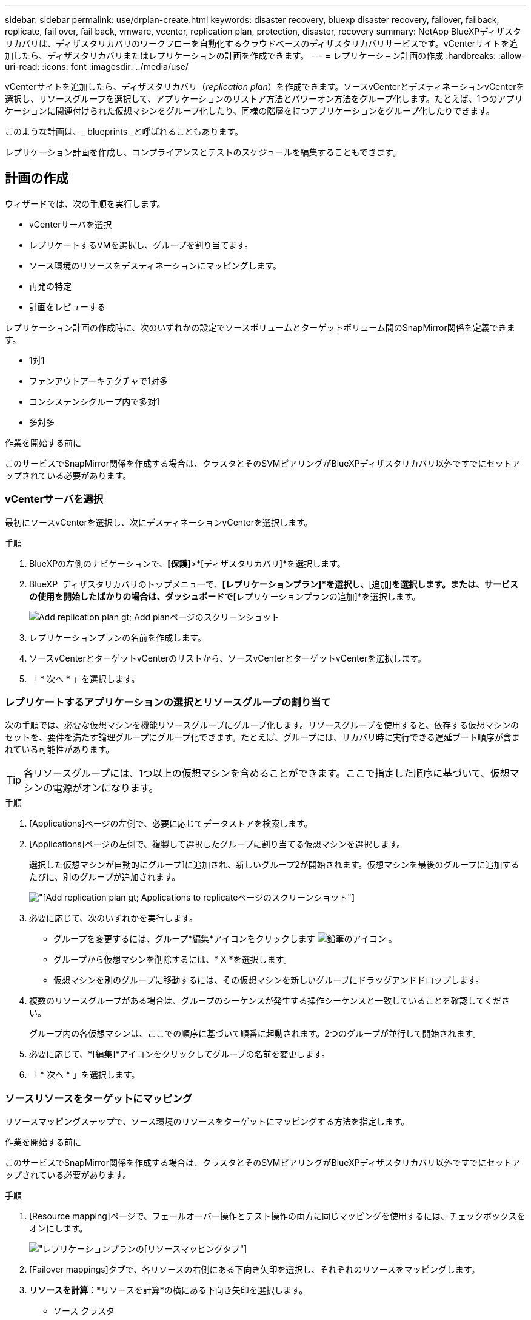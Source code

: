---
sidebar: sidebar 
permalink: use/drplan-create.html 
keywords: disaster recovery, bluexp disaster recovery, failover, failback, replicate, fail over, fail back, vmware, vcenter, replication plan, protection, disaster, recovery 
summary: NetApp BlueXPディザスタリカバリは、ディザスタリカバリのワークフローを自動化するクラウドベースのディザスタリカバリサービスです。vCenterサイトを追加したら、ディザスタリカバリまたはレプリケーションの計画を作成できます。 
---
= レプリケーション計画の作成
:hardbreaks:
:allow-uri-read: 
:icons: font
:imagesdir: ../media/use/


[role="lead"]
vCenterサイトを追加したら、ディザスタリカバリ（_replication plan_）を作成できます。ソースvCenterとデスティネーションvCenterを選択し、リソースグループを選択して、アプリケーションのリストア方法とパワーオン方法をグループ化します。たとえば、1つのアプリケーションに関連付けられた仮想マシンをグループ化したり、同様の階層を持つアプリケーションをグループ化したりできます。

このような計画は、_ blueprints _と呼ばれることもあります。

レプリケーション計画を作成し、コンプライアンスとテストのスケジュールを編集することもできます。



== 計画の作成

ウィザードでは、次の手順を実行します。

* vCenterサーバを選択
* レプリケートするVMを選択し、グループを割り当てます。
* ソース環境のリソースをデスティネーションにマッピングします。
* 再発の特定
* 計画をレビューする


レプリケーション計画の作成時に、次のいずれかの設定でソースボリュームとターゲットボリューム間のSnapMirror関係を定義できます。

* 1対1
* ファンアウトアーキテクチャで1対多
* コンシステンシグループ内で多対1
* 多対多


.作業を開始する前に
このサービスでSnapMirror関係を作成する場合は、クラスタとそのSVMピアリングがBlueXPディザスタリカバリ以外ですでにセットアップされている必要があります。



=== vCenterサーバを選択

最初にソースvCenterを選択し、次にデスティネーションvCenterを選択します。

.手順
. BlueXPの左側のナビゲーションで、*[保護]*>*[ディザスタリカバリ]*を選択します。
. BlueXP  ディザスタリカバリのトップメニューで、*[レプリケーションプラン]*を選択し、*[追加]*を選択します。または、サービスの使用を開始したばかりの場合は、ダッシュボードで*[レプリケーションプランの追加]*を選択します。
+
image:dr-plan-create-name.png["Add replication plan  gt; Add planページのスクリーンショット"]

. レプリケーションプランの名前を作成します。
. ソースvCenterとターゲットvCenterのリストから、ソースvCenterとターゲットvCenterを選択します。
. 「 * 次へ * 」を選択します。




=== レプリケートするアプリケーションの選択とリソースグループの割り当て

次の手順では、必要な仮想マシンを機能リソースグループにグループ化します。リソースグループを使用すると、依存する仮想マシンのセットを、要件を満たす論理グループにグループ化できます。たとえば、グループには、リカバリ時に実行できる遅延ブート順序が含まれている可能性があります。


TIP: 各リソースグループには、1つ以上の仮想マシンを含めることができます。ここで指定した順序に基づいて、仮想マシンの電源がオンになります。

.手順
. [Applications]ページの左側で、必要に応じてデータストアを検索します。
. [Applications]ページの左側で、複製して選択したグループに割り当てる仮想マシンを選択します。
+
選択した仮想マシンが自動的にグループ1に追加され、新しいグループ2が開始されます。仮想マシンを最後のグループに追加するたびに、別のグループが追加されます。

+
image:dr-plan-create-apps-vms4.png["[Add replication plan  gt; Applications to replicate]ページのスクリーンショット"]

. 必要に応じて、次のいずれかを実行します。
+
** グループを変更するには、グループ*編集*アイコンをクリックします image:icon-pencil.png["鉛筆のアイコン"] 。
** グループから仮想マシンを削除するには、* X *を選択します。
** 仮想マシンを別のグループに移動するには、その仮想マシンを新しいグループにドラッグアンドドロップします。


. 複数のリソースグループがある場合は、グループのシーケンスが発生する操作シーケンスと一致していることを確認してください。
+
グループ内の各仮想マシンは、ここでの順序に基づいて順番に起動されます。2つのグループが並行して開始されます。

. 必要に応じて、*[編集]*アイコンをクリックしてグループの名前を変更します。
. 「 * 次へ * 」を選択します。




=== ソースリソースをターゲットにマッピング

リソースマッピングステップで、ソース環境のリソースをターゲットにマッピングする方法を指定します。

.作業を開始する前に
このサービスでSnapMirror関係を作成する場合は、クラスタとそのSVMピアリングがBlueXPディザスタリカバリ以外ですでにセットアップされている必要があります。

.手順
. [Resource mapping]ページで、フェールオーバー操作とテスト操作の両方に同じマッピングを使用するには、チェックボックスをオンにします。
+
image:dr-plan-resource-mapping2.png["レプリケーションプランの[リソースマッピング]タブ"]

. [Failover mappings]タブで、各リソースの右側にある下向き矢印を選択し、それぞれのリソースをマッピングします。
. *リソースを計算*：*リソースを計算*の横にある下向き矢印を選択します。
+
** ソース クラスタ
** ターゲットクラスタ（オプション）


. *仮想ネットワーク*：フェイルオーバーマッピングタブで、*仮想ネットワーク*の横にある下向き矢印を選択します。ソース仮想LANとターゲットセグメントを入力または選択します。
. *仮想マシン*：[フェイルオーバーマッピング]タブで、*[仮想マシン]*の横にある下向き矢印を選択します。
+
適切なセグメントへのネットワークマッピングを選択します。セグメントはすでにプロビジョニングされているので、仮想マシンをマッピングする適切なセグメントを選択してください。

+
このセクションは、選択内容に応じて有効または無効にすることができます。

+
SnapMirrorはボリュームレベルです。そのため、すべての仮想マシンがレプリケーションターゲットにレプリケートされます。データストアに含まれているすべての仮想マシンを選択してください。選択されていない場合は、レプリケーションプランの一部である仮想マシンのみが処理されます。

+
** * IPアドレスタイプ*：レプリケーション計画の仮想マシンセクションでソースとターゲットの場所間のネットワークをマッピングする場合、BlueXP  ディザスタリカバリにはDHCPまたは静的IPの2つのオプションがあります。静的IPの場合は、サブネット、ゲートウェイ、およびDNSサーバを設定します。さらに、仮想マシンのクレデンシャルを入力します。
+
*** * DHCP *：このオプションを選択した場合は、VMのクレデンシャルのみを指定します。
*** *静的IP *：ソースVMと同じ情報または異なる情報を選択できます。ソースと同じを選択した場合は、クレデンシャルを入力する必要はありません。一方、ソースと異なる情報を使用する場合は、クレデンシャル、VMのIPアドレス、サブネットマスク、DNS、およびゲートウェイ情報を指定できます。VMゲストOSのクレデンシャルは、グローバルレベルまたは各VMレベルで指定する必要があります。
+
image:dr-plan-create-mapping-vms2.png["レプリケーションプランの追加>リソースマッピング>仮想マシンを示すスクリーンショット"]

+
これは、大規模な環境を小規模なターゲットクラスタにリカバリする場合や、1対1の物理VMwareインフラストラクチャをプロビジョニングせずにディザスタリカバリテストを実行する場合に非常に役立ちます。



** *ソースVMのCPUとRAM *：[仮想マシンの詳細]で、必要に応じてVMのCPUとRAMのパラメータのサイズを変更できます。
** *起動遅延*：リソースグループ全体で選択したすべての仮想マシンの起動順序を変更できます。デフォルトでは、リソースグループの選択時に選択された起動順序が使用されますが、この段階で変更を加えることができます。このフィールドを使用すると、起動アクションの遅延を分単位で調整できます。
** *アプリケーションと整合性のあるレプリカを作成*：アプリケーションと整合性のあるSnapshotコピーを作成するかどうかを指定します。サービスはアプリケーションを休止し、Snapshotを作成してアプリケーションの整合性のある状態を取得します。


. *データストア*：[フェイルオーバーマッピング]タブで、*[データストア]*の横にある下矢印を選択します。選択した仮想マシンに基づいて、データストアマッピングが自動的に選択されます。
+
このセクションは、選択内容に応じて有効または無効にすることができます。

+
** * RPO *：リカバリするデータの量（時間で測定）を示す目標復旧時点（RPO）を入力します。たとえば、RPOを60分と入力した場合、常に60分以内のデータがリカバリに含まれている必要があります。災害が発生した場合は、最大60分分のデータが失われます。また、すべてのデータストアに対して保持するSnapshotコピーの数も入力します。
** *保持数*：保持するSnapshotの数を入力します。
** *ソースとターゲットのデータストア*：ボリュームでSnapMirror関係がすでに確立されている場合は、対応するソースとターゲットのデータストアを選択できます。SnapMirror関係のないボリュームを選択した場合は、作業環境とそのピアSVMを選択して作成できます。
+

NOTE: このサービスでSnapMirror関係を作成する場合は、クラスタとそのSVMピアリングがBlueXPディザスタリカバリ以外ですでにセットアップされている必要があります。

+
*** *整合グループ*：レプリケーション計画を作成する際に、異なるボリュームや異なるSVMのVMを含めることができます。BlueXPディザスタリカバリで整合グループSnapshotが作成されます。


** Recovery Point Objective（RPO；目標復旧時点）を指定すると、RPOに基づいてプライマリバックアップがスケジュールされ、セカンダリデスティネーションが更新されます。
** VMが同じボリュームと同じSVMの場合、サービスは標準のONTAP Snapshotを実行し、セカンダリデスティネーションを更新します。
** VMが別 々 のボリュームの同じSVMにある場合は、すべてのボリュームを含めることで整合グループSnapshotが作成され、セカンダリデスティネーションが更新されます。
** VMが別 々 のボリュームと別 々 のSVMにある場合、サービスは同じクラスタまたは別 々 のクラスタ内のすべてのボリュームを含めて、整合グループの開始フェーズとコミットフェーズのSnapshotを実行し、セカンダリデスティネーションを更新します。
** フェイルオーバー中は任意のSnapshotを選択できます。最新のSnapshotを選択すると、オンデマンドバックアップが作成され、デスティネーションが更新され、そのSnapshotを使用してフェイルオーバーが実行されます。


. テスト環境に異なるマッピングを設定するには、チェックボックスをオフにして*テストマッピング*タブを選択します。前のように各タブを確認しますが、今回はテスト環境について説明します。
+
[Test mappings]タブで、[Virtual Machines]と[Datastores]のマッピングが無効になります。

+

TIP: 後で計画全体をテストできます。ここでは、テスト環境用のマッピングを設定します。





=== 再発の特定

データを別のターゲットに移行する（1回限りの移動）か、SnapMirror頻度でレプリケートするかを選択します。

レプリケートする場合は、データをミラーリングする頻度を特定します。

.手順
. [繰り返し]ページで、*[移行]*または*[レプリケート]*を選択します。
+
** *移行*：アプリケーションをターゲットの場所に移動する場合に選択します。
** *Replicate*:繰り返しのレプリケーションでは'ソース・コピーからの変更を反映して'ターゲット・コピーを最新の状態に維持します


+
image:dr-plan-create-recurrence.png["[Add replication plan  gt; Recurrence]のスクリーンショット"]

. 「 * 次へ * 」を選択します。




=== レプリケーション計画の確認

最後に、レプリケーション計画を確認します。


TIP: レプリケーションプランは、あとで無効にしたり削除したりできます。

.手順
. [Plan Details]、[Failover Mapping]、[VMs]の各タブで情報を確認します。
. [プランの追加]*を選択します。
+
計画が計画のリストに追加されます。





== スケジュールを編集してコンプライアンスをテストし、フェイルオーバーテストが機能することを確認

コンプライアンスおよびフェイルオーバーテストをテストするスケジュールを設定して、必要に応じて正しく動作することを確認できます。

* *コンプライアンス時間への影響*：レプリケーション計画が作成されると、サービスはデフォルトでコンプライアンススケジュールを作成します。デフォルトの準拠時間は30分です。この時間を変更するには、レプリケーションプランのスケジュールの編集を使用します。
* *フェイルオーバーの影響をテスト*：フェイルオーバープロセスをオンデマンドでテストすることも、スケジュールに従ってテストすることもできます。これにより、レプリケーション計画で指定されたデスティネーションへの仮想マシンのフェイルオーバーをテストできます。
+
テストフェイルオーバーでは、FlexCloneボリュームを作成し、データストアをマウントして、そのデータストアのワークロードを移動します。テストフェイルオーバー処理では、本番環境のワークロード、テストサイトで使用されているSnapMirror関係、および正常に動作し続ける必要がある保護対象のワークロードに_not_の影響があります。



スケジュールに基づいてフェイルオーバーテストが実行され、レプリケーション計画で指定されたデスティネーションにワークロードが移動していることが確認されます。

.手順
. BlueXPディザスタリカバリのトップメニューで、*[レプリケーションプラン]*を選択します。
+
image:dr-plan-list.png["レプリケーションプランのリストを示すスクリーンショット"]

. [アクション]*を選択します。 image:icon-horizontal-dots.png["水平ドット[アクション]メニュー"] アイコンをクリックし、*[スケジュールの編集]*を選択します。
. BlueXPディザスタリカバリでテストへの準拠をチェックする頻度を分単位で入力します。
. フェイルオーバーテストに問題がないことを確認するには、*[毎月のスケジュールでフェイルオーバーを実行する]*をオンにします。
+
.. テストを実行する日にちと時刻を選択します。
.. テストを開始する日付をyyyy-mm-dd形式で入力します。
+
image:dr-plan-schedule-edit.png["スケジュールを編集できる場所を示すスクリーンショット"]



. フェイルオーバーテスト終了後にテスト環境をクリーンアップするには、*[Automatically clean up after test failover]*をオンにします。
+

NOTE: このプロセスでは、テスト用の場所から一時VMの登録が解除され、作成されたFlexCloneボリュームが削除され、一時データストアがアンマウントされます。

. [ 保存（ Save ） ] を選択します。

